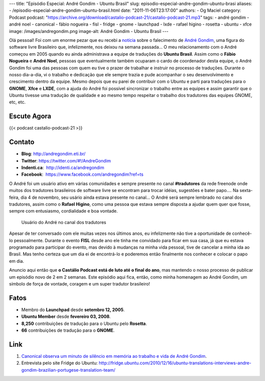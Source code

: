 ---
title: "Episódio Especial: André Gondim - Ubuntu Brasil"
slug: episodio-especial-andre-gondim-ubuntu-brasi
aliases:
- /episodio-especial-andre-gondim-ubuntu-brasil.html
date: "2011-11-06T23:17:00"
authors:
- Og Maciel
category: Podcast
podcast: "https://archive.org/download/castalio-podcast-21/castalio-podcast-21.mp3"
tags:
- andré gondim
- andré noel
- canonical
- fábio nogueira
- fisl
- fridge
- gnome
- launchpad
- lxde
- rafael higino
- rosetta
- ubuntu
- xfce
image: /images/andregondim.png
image-alt: André Gondim - Ubuntu Brasil
---

Olá pessoal! Foi com um enorme pezar que eu recebi a `notícia`_ sobre
o falecimento de `André Gondim`_, uma figura do software livre Brasileiro que,
infelizmente, nos deixou na semana passada... O meu relacionamento com o André
começou em 2005 quando eu ainda administrava a equipe de traduções do **Ubuntu
Brasil**. Assim como o **Fábio Nogueira** e **André Noel**, pessoas que
eventualmente também ocuparam o cardo de coordenador desta equipe, o André
Gondim foi uma das pessoas com quem eu tive o prazer de trabalhar e instruir no
processo de traduções. Durante o nosso dia-a-dia, vi o trabalho e dedicação que
ele sempre trazia e pude acompanhar o seu desenvolvimento e crescimento dentro
da equipe. Mesmo depois que eu parei de contribuir com o Ubuntu e parti para
traduções para o **GNOME**, **Xfce** e **LXDE**, com a ajuda do André foi
possível sincronizar o trabalho entre as equipes e assim garantir que o Ubuntu
tivesse uma tradução de qualidade e ao mesmo tempo respeitar o trabalho dos
tradutores das equipes GNOME, etc, etc.

Escute Agora
------------

{{< podcast castalio-podcast-21 >}}

Contato
-------
-  **Blog**: http://andregondim.eti.br/
-  **Twitter**: https://twitter.com/#!/AndreGondim
-  **Indenti.ca**:  http://identi.ca/andregondim
-  **Facebook**:  https://www.facebook.com/andregondim?ref=ts

O André foi um usuário ativo em várias comunidades e sempre presente no
canal **#tradutores** da rede freenode onde muitos dos tradutores
brasileiros de software livre se encontram para trocar idéias, sugestões
e bater papo.... Na sexta-feira, dia 4 de novembro, seu usário ainda
estava presente no canal... O André será sempre lembrado no canal dos
tradutores, assim como o **Rafael Higino**, como uma pessoa que estava
sempre disposta a ajudar quem quer que fosse, sempre com entusiasmo,
cordialidade e boa vontade.

.. figure:: /images/irc.png
   :alt: Usuário do André no canal dos tradutores

   Usuário do André no canal dos tradutores

Apesar de ter conversado com ele muitas vezes nos últimos anos, eu
infelizmente não tive a oportunidade de conhecê-lo pessoalmente. Durante
o evento **FISL** desde ano ele tinha me convidado para ficar em sua
casa, já que eu estava programado para participar do evento, mas devido
à mudanças na minha vida pessoal, tive de cancelar a minha ida ao
Brasil. Mas tenho certeza que um dia ei de encontrá-lo e poderemos então
finalmente nos conhecer e colocar o papo em dia.

Anuncio aqui então que **o Castálio Podcast está de luto até o final do
ano**, mas mantendo o nosso processo de publicar um episódio novo de 2
em 2 semanas. Este episódio aqui fica, então, como minha homenagem ao
André Gondim, um símbolo de força de vontade, coragem e um super
tradutor brasileiro!

Fatos
-----
-  Membro do **Launchpad** desde **setembro 12, 2005**.
-  **Ubuntu Member** desde **fevereiro 03, 2008**.
-  **8,250** contribuições de tradução para o Ubuntu pelo **Rosetta**.
-  **66** contribuições de tradução para o **GNOME**.

Link
----
1. `Canonical observa um minuto de silêncio em memória ao trabalho e vida de André Gondim`_.
2. Entrevista pelo site Fridge do Ubuntu: http://fridge.ubuntu.com/2010/12/16/ubuntu-translations-interviews-andre-gondim-brazilian-portugese-translation-team/


.. _notícia: http://sejalivre.org/?p=5698
.. _André Gondim: http://andregondim.eti.br/
.. _Canonical observa um minuto de silêncio em memória ao trabalho e vida de André Gondim: http://twitpic.com/7av8qa
